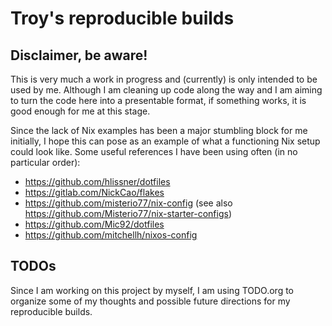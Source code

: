 * Troy's reproducible builds

** Disclaimer, be aware!

This is very much a work in progress and (currently) is only intended to be used by me. Although I am cleaning up code along the way and I am aiming to turn the code here into a presentable format, if something works, it is good enough for me at this stage.

Since the lack of Nix examples has been a major stumbling block for me initially, I hope this can pose as an example of what a functioning Nix setup could look like. Some useful references I have been using often (in no particular order):
- https://github.com/hlissner/dotfiles
- https://gitlab.com/NickCao/flakes
- https://github.com/misterio77/nix-config (see also https://github.com/Misterio77/nix-starter-configs)
- https://github.com/Mic92/dotfiles
- https://github.com/mitchellh/nixos-config

** TODOs

Since I am working on this project by myself, I am using TODO.org to organize some of my thoughts and possible future directions for my reproducible builds.
